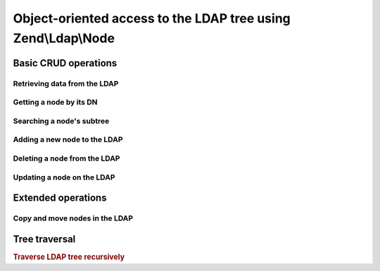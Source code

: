 .. _zend.ldap.node:

Object-oriented access to the LDAP tree using Zend\\Ldap\\Node
==============================================================

.. _zend.ldap.node.basic:

Basic CRUD operations
---------------------

.. _zend.ldap.node.basic.retrieve:

Retrieving data from the LDAP
^^^^^^^^^^^^^^^^^^^^^^^^^^^^^

.. _zend.ldap.node.basic.retrieve.dn:

Getting a node by its DN
^^^^^^^^^^^^^^^^^^^^^^^^



.. _zend.ldap.node.basic.retrieve.search:

Searching a node's subtree
^^^^^^^^^^^^^^^^^^^^^^^^^^



.. _zend.ldap.node.basic.add:

Adding a new node to the LDAP
^^^^^^^^^^^^^^^^^^^^^^^^^^^^^



.. _zend.ldap.node.basic.delete:

Deleting a node from the LDAP
^^^^^^^^^^^^^^^^^^^^^^^^^^^^^



.. _zend.ldap.node.basic.update:

Updating a node on the LDAP
^^^^^^^^^^^^^^^^^^^^^^^^^^^



.. _zend.ldap.node.extended:

Extended operations
-------------------

.. _zend.ldap.node.extended.copy-and-move:

Copy and move nodes in the LDAP
^^^^^^^^^^^^^^^^^^^^^^^^^^^^^^^



.. _zend.ldap.node.traversal:

Tree traversal
--------------

.. rubric:: Traverse LDAP tree recursively

.. code-block:: php
   :linenos:

   $options = array(/* ... */);
   $ldap = new Zend\Ldap\Ldap($options);
   $ldap->bind();
   $ri = new RecursiveIteratorIterator($ldap->getBaseNode(),
                                       RecursiveIteratorIterator::SELF_FIRST);
   foreach ($ri as $rdn => $n) {
       var_dump($n);
   }


